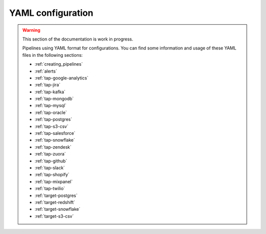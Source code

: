 
.. _yaml_configuration:

YAML configuration
------------------

.. warning::

  This section of the documentation is work in progress.
  
  Pipelines using YAML format for configurations. You can find some information
  and usage of these YAML files in the following sections:

  * :ref:`creating_pipelines`
  * :ref:`alerts`
  * :ref:`tap-google-analytics`
  * :ref:`tap-jira`
  * :ref:`tap-kafka`
  * :ref:`tap-mongodb`
  * :ref:`tap-mysql`
  * :ref:`tap-oracle`
  * :ref:`tap-postgres`
  * :ref:`tap-s3-csv`
  * :ref:`tap-salesforce`
  * :ref:`tap-snowflake`
  * :ref:`tap-zendesk`
  * :ref:`tap-zuora`
  * :ref:`tap-github`
  * :ref:`tap-slack`
  * :ref:`tap-shopify`
  * :ref:`tap-mixpanel`
  * :ref:`tap-twilio`
  * :ref:`target-postgres`
  * :ref:`target-redshift`
  * :ref:`target-snowflake`
  * :ref:`target-s3-csv`

